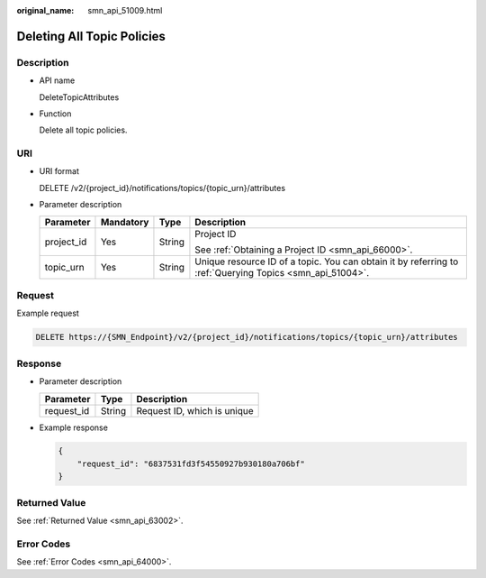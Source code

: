 :original_name: smn_api_51009.html

.. _smn_api_51009:

Deleting All Topic Policies
===========================

Description
-----------

-  API name

   DeleteTopicAttributes

-  Function

   Delete all topic policies.

URI
---

-  URI format

   DELETE /v2/{project_id}/notifications/topics/{topic_urn}/attributes

-  Parameter description

   +-----------------+-----------------+-----------------+----------------------------------------------------------------------------------------------------------+
   | Parameter       | Mandatory       | Type            | Description                                                                                              |
   +=================+=================+=================+==========================================================================================================+
   | project_id      | Yes             | String          | Project ID                                                                                               |
   |                 |                 |                 |                                                                                                          |
   |                 |                 |                 | See :ref:`Obtaining a Project ID <smn_api_66000>`.                                                       |
   +-----------------+-----------------+-----------------+----------------------------------------------------------------------------------------------------------+
   | topic_urn       | Yes             | String          | Unique resource ID of a topic. You can obtain it by referring to :ref:`Querying Topics <smn_api_51004>`. |
   +-----------------+-----------------+-----------------+----------------------------------------------------------------------------------------------------------+

Request
-------

Example request

.. code-block:: text

   DELETE https://{SMN_Endpoint}/v2/{project_id}/notifications/topics/{topic_urn}/attributes

Response
--------

-  Parameter description

   ========== ====== ===========================
   Parameter  Type   Description
   ========== ====== ===========================
   request_id String Request ID, which is unique
   ========== ====== ===========================

-  Example response

   .. code-block::

      {
          "request_id": "6837531fd3f54550927b930180a706bf"
      }

Returned Value
--------------

See :ref:`Returned Value <smn_api_63002>`.

Error Codes
-----------

See :ref:`Error Codes <smn_api_64000>`.
